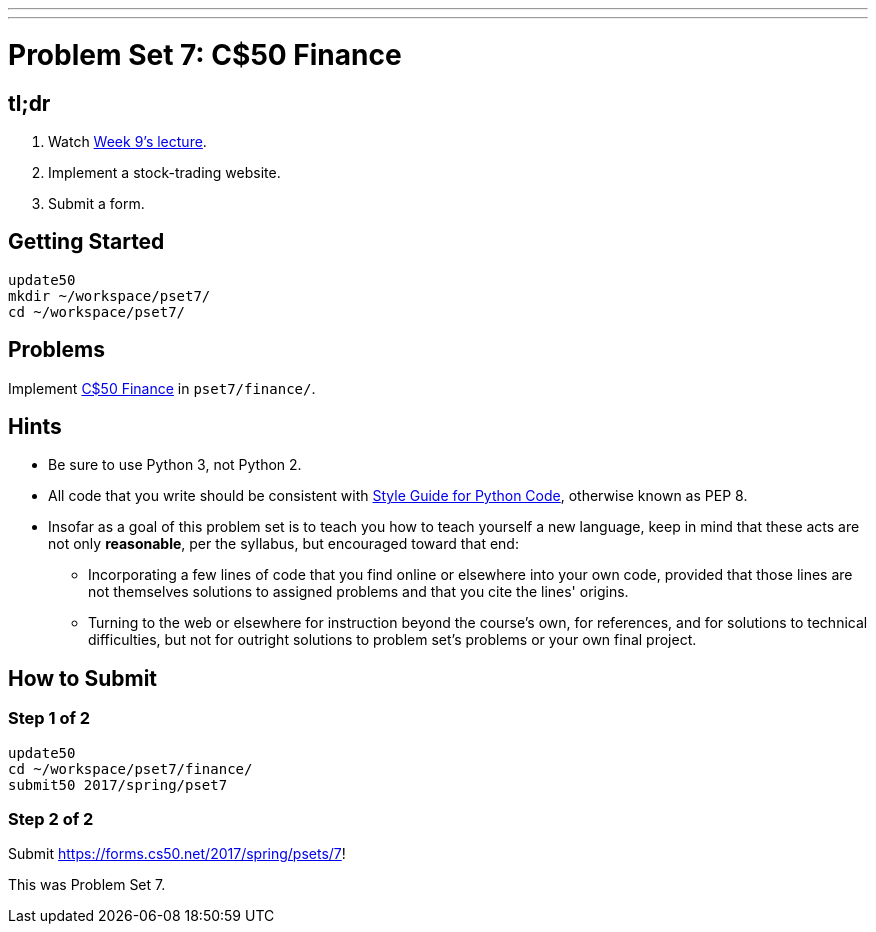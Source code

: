 ---
---
:skip-front-matter:

= Problem Set 7: C$50 Finance

== tl;dr

. Watch https://video.cs50.net/2016/fall/lectures/9[Week 9's lecture].
. Implement a stock-trading website.
. Submit a form.

== Getting Started

[source]
----
update50
mkdir ~/workspace/pset7/
cd ~/workspace/pset7/
----

== Problems

Implement link:../../../../problems/finance/finance.html[C$50 Finance] in `pset7/finance/`.

== Hints

* Be sure to use Python 3, not Python 2.
* All code that you write should be consistent with https://www.python.org/dev/peps/pep-0008/[Style Guide for Python Code], otherwise known as PEP 8.
* Insofar as a goal of this problem set is to teach you how to teach yourself a new language, keep in mind that these acts are not only *reasonable*, per the syllabus, but encouraged toward that end:
** Incorporating a few lines of code that you find online or elsewhere into your own code, provided that those lines are not themselves solutions to assigned problems and that you cite the lines' origins.
** Turning to the web or elsewhere for instruction beyond the course's own, for references, and for solutions to technical difficulties, but not for outright solutions to problem set's problems or your own final project.

== How to Submit

=== Step 1 of 2

[source]
----
update50
cd ~/workspace/pset7/finance/
submit50 2017/spring/pset7
----

=== Step 2 of 2

Submit https://forms.cs50.net/2017/spring/psets/7[]!

This was Problem Set 7.
